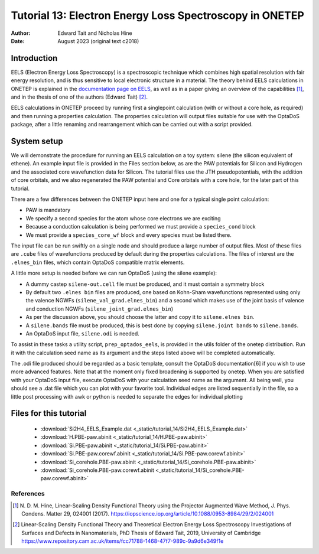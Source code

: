 ========================================================
Tutorial 13: Electron Energy Loss Spectroscopy in ONETEP
========================================================

:Author: Edward Tait and Nicholas Hine
:Date:   August 2023 (original text c2018)

.. role:: raw-latex(raw)
   :format: latex
..

Introduction
============

EELS (Electron Energy Loss Spectroscopy) is a spectroscopic technique which 
combines high spatial resolution with fair energy resolution, and is thus
sensitive to local electronic structure in a material. The theory behind
EELS calculations in ONETEP is explained in the 
`documentation page on EELS <https://docs.onetep.org/eels_in_onetep.html>`_,
as well as in a paper giving an overview of the capabilities [1]_, and in the
thesis of one of the authors (Edward Tait) [2]_. 

EELS calculations in ONETEP proceed by running first a singlepoint calculation
(with or without a core hole, as required) and then running a properties
calculation. The properties calculation will output files suitable for use
with the OptaDoS package, after a little renaming and rearrangement which can
be carried out with a script provided. 

System setup
============

We will demonstrate the procedure for running an EELS calculation
on a toy system: silene (the silicon equivalent of ethene). An example input
file is provided in the Files section below, as are the PAW potentials for
Silicon and Hydrogen and the associated core wavefunction data for Silicon. 
The tutorial files use the JTH pseudopotentials, with the addition
of core orbitals, and we also regenerated the PAW potential and Core
orbitals with a core hole, for the later part of this tutorial.

There are a few differences between the ONETEP input here and one for a
typical single point calculation:

- PAW is mandatory
- We specify a second species for the atom whose core electrons we are exciting
- Because a conduction calculation is being performed we must provide a ``species_cond`` block
- We must provide a ``species_core_wf`` block and every species must be listed there.

The input file can be run swiftly on a single node and should produce a
large number of output files. Most of these files are ``.cube`` files of wavefunctions
produced by default during the properties calculations. The files of interest
are the ``.elnes_bin`` files, which contain OptaDoS compatible matrix elements.

A little more setup is needed before we can run OptaDoS (using the silene
example):

- A dummy castep ``silene-out.cell`` file must be produced, and it must contain a symmetry block
- By default two ``.elnes bin`` files are produced, one based on Kohn-Sham wavefunctions represented using only the valence NGWFs (``silene_val_grad.elnes_bin``) and a second which makes use of the joint basis of valence and conduction NGWFs (``silene_joint_grad.elnes_bin``)
- As per the discussion above, you should choose the latter and copy it to ``silene.elnes bin``.
- A ``silene.bands`` file must be produced, this is best done by copying ``silene.joint bands`` to ``silene.bands``.
- An OptaDoS input file, ``silene.odi`` is needed.

To assist in these tasks a utility script, ``prep_optados_eels``, is provided in the
utils folder of the onetep distribution. Run it with the calculation seed name
as its argument and the steps listed above will be completed automatically.

The .odi file produced should be regarded as a basic template, consult the
OptaDoS documentation[6] if you wish to use more advanced features. Note
that at the moment only fixed broadening is supported by onetep.
When you are satisfied with your OptaDoS input file, execute OptaDoS
with your calculation seed name as the argument. All being well, you should
see a .dat file which you can plot with your favorite tool. Individual edges are
listed sequentially in the file, so a little post processing with awk or python is
needed to separate the edges for individual plotting


Files for this tutorial
=======================

 - :download:`Si2H4_EELS_Example.dat <_static/tutorial_14/Si2H4_EELS_Example.dat>`
 - :download:`H.PBE-paw.abinit <_static/tutorial_14/H.PBE-paw.abinit>`
 - :download:`Si.PBE-paw.abinit <_static/tutorial_14/Si.PBE-paw.abinit>`
 - :download:`Si.PBE-paw.corewf.abinit <_static/tutorial_14/Si.PBE-paw.corewf.abinit>`
 - :download:`Si_corehole.PBE-paw.abinit <_static/tutorial_14/Si_corehole.PBE-paw.abinit>`
 - :download:`Si_corehole.PBE-paw.corewf.abinit <_static/tutorial_14/Si_corehole.PBE-paw.corewf.abinit>`


References
----------

.. [1] N. D. M. Hine, Linear-Scaling Density Functional Theory using the Projector
  Augmented Wave Method, J. Phys. Condens. Matter 29, 024001 (2017).
  https://iopscience.iop.org/article/10.1088/0953-8984/29/2/024001
.. [2] Linear-Scaling Density Functional Theory and Theoretical Electron Energy
  Loss Spectroscopy Investigations of Surfaces and Defects in Nanomaterials,
  PhD Thesis of Edward Tait, 2019, University of Cambridge
  https://www.repository.cam.ac.uk/items/fcc71788-1468-47f7-989c-9a9d6e349f1e
